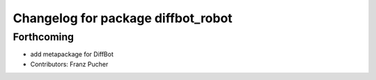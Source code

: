 ^^^^^^^^^^^^^^^^^^^^^^^^^^^^^^^^^^^
Changelog for package diffbot_robot
^^^^^^^^^^^^^^^^^^^^^^^^^^^^^^^^^^^

Forthcoming
-----------
* add metapackage for DiffBot
* Contributors: Franz Pucher
